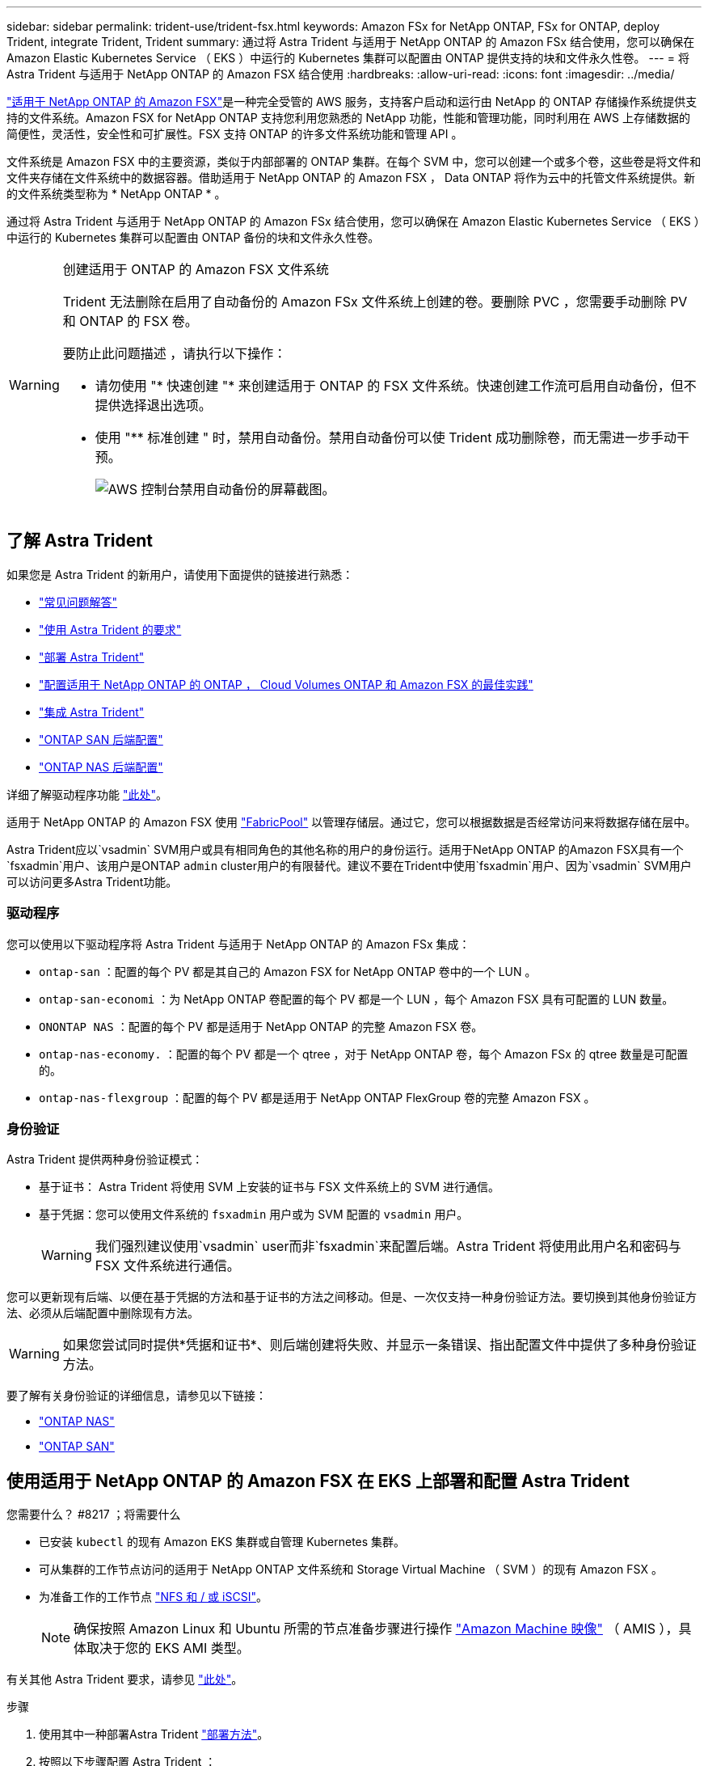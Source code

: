---
sidebar: sidebar 
permalink: trident-use/trident-fsx.html 
keywords: Amazon FSx for NetApp ONTAP, FSx for ONTAP, deploy Trident, integrate Trident, Trident 
summary: 通过将 Astra Trident 与适用于 NetApp ONTAP 的 Amazon FSx 结合使用，您可以确保在 Amazon Elastic Kubernetes Service （ EKS ）中运行的 Kubernetes 集群可以配置由 ONTAP 提供支持的块和文件永久性卷。 
---
= 将 Astra Trident 与适用于 NetApp ONTAP 的 Amazon FSX 结合使用
:hardbreaks:
:allow-uri-read: 
:icons: font
:imagesdir: ../media/


https://docs.aws.amazon.com/fsx/latest/ONTAPGuide/what-is-fsx-ontap.html["适用于 NetApp ONTAP 的 Amazon FSX"^]是一种完全受管的 AWS 服务，支持客户启动和运行由 NetApp 的 ONTAP 存储操作系统提供支持的文件系统。Amazon FSX for NetApp ONTAP 支持您利用您熟悉的 NetApp 功能，性能和管理功能，同时利用在 AWS 上存储数据的简便性，灵活性，安全性和可扩展性。FSX 支持 ONTAP 的许多文件系统功能和管理 API 。

文件系统是 Amazon FSX 中的主要资源，类似于内部部署的 ONTAP 集群。在每个 SVM 中，您可以创建一个或多个卷，这些卷是将文件和文件夹存储在文件系统中的数据容器。借助适用于 NetApp ONTAP 的 Amazon FSX ， Data ONTAP 将作为云中的托管文件系统提供。新的文件系统类型称为 * NetApp ONTAP * 。

通过将 Astra Trident 与适用于 NetApp ONTAP 的 Amazon FSx 结合使用，您可以确保在 Amazon Elastic Kubernetes Service （ EKS ）中运行的 Kubernetes 集群可以配置由 ONTAP 备份的块和文件永久性卷。

[WARNING]
.创建适用于 ONTAP 的 Amazon FSX 文件系统
====
Trident 无法删除在启用了自动备份的 Amazon FSx 文件系统上创建的卷。要删除 PVC ，您需要手动删除 PV 和 ONTAP 的 FSX 卷。

要防止此问题描述 ，请执行以下操作：

* 请勿使用 "* 快速创建 "* 来创建适用于 ONTAP 的 FSX 文件系统。快速创建工作流可启用自动备份，但不提供选择退出选项。
* 使用 "** 标准创建 " 时，禁用自动备份。禁用自动备份可以使 Trident 成功删除卷，而无需进一步手动干预。
+
image:screenshot-fsx-backup-disable.png["AWS 控制台禁用自动备份的屏幕截图。"]



====


== 了解 Astra Trident

如果您是 Astra Trident 的新用户，请使用下面提供的链接进行熟悉：

* link:../faq.html["常见问题解答"]
* link:../trident-get-started/requirements.html["使用 Astra Trident 的要求"]
* link:../trident-get-started/kubernetes-deploy.html["部署 Astra Trident"]
* link:../trident-reco/storage-config-best-practices.html["配置适用于 NetApp ONTAP 的 ONTAP ， Cloud Volumes ONTAP 和 Amazon FSX 的最佳实践"]
* link:../trident-reco/integrate-trident.html#ontap["集成 Astra Trident"]
* link:ontap-san.html["ONTAP SAN 后端配置"]
* link:ontap-nas.html["ONTAP NAS 后端配置"]


详细了解驱动程序功能 link:../trident-concepts/ontap-drivers.html["此处"]。

适用于 NetApp ONTAP 的 Amazon FSX 使用 https://docs.netapp.com/ontap-9/topic/com.netapp.doc.dot-mgng-stor-tier-fp/GUID-5A78F93F-7539-4840-AB0B-4A6E3252CF84.html["FabricPool"^] 以管理存储层。通过它，您可以根据数据是否经常访问来将数据存储在层中。

Astra Trident应以`vsadmin` SVM用户或具有相同角色的其他名称的用户的身份运行。适用于NetApp ONTAP 的Amazon FSX具有一个`fsxadmin`用户、该用户是ONTAP `admin` cluster用户的有限替代。建议不要在Trident中使用`fsxadmin`用户、因为`vsadmin` SVM用户可以访问更多Astra Trident功能。



=== 驱动程序

您可以使用以下驱动程序将 Astra Trident 与适用于 NetApp ONTAP 的 Amazon FSx 集成：

* `ontap-san` ：配置的每个 PV 都是其自己的 Amazon FSX for NetApp ONTAP 卷中的一个 LUN 。
* `ontap-san-economi` ：为 NetApp ONTAP 卷配置的每个 PV 都是一个 LUN ，每个 Amazon FSX 具有可配置的 LUN 数量。
* `ONONTAP NAS` ：配置的每个 PV 都是适用于 NetApp ONTAP 的完整 Amazon FSX 卷。
* `ontap-nas-economy.` ：配置的每个 PV 都是一个 qtree ，对于 NetApp ONTAP 卷，每个 Amazon FSx 的 qtree 数量是可配置的。
* `ontap-nas-flexgroup` ：配置的每个 PV 都是适用于 NetApp ONTAP FlexGroup 卷的完整 Amazon FSX 。




=== 身份验证

Astra Trident 提供两种身份验证模式：

* 基于证书： Astra Trident 将使用 SVM 上安装的证书与 FSX 文件系统上的 SVM 进行通信。
* 基于凭据：您可以使用文件系统的 `fsxadmin` 用户或为 SVM 配置的 `vsadmin` 用户。
+

WARNING: 我们强烈建议使用`vsadmin` user而非`fsxadmin`来配置后端。Astra Trident 将使用此用户名和密码与 FSX 文件系统进行通信。



您可以更新现有后端、以便在基于凭据的方法和基于证书的方法之间移动。但是、一次仅支持一种身份验证方法。要切换到其他身份验证方法、必须从后端配置中删除现有方法。


WARNING: 如果您尝试同时提供*凭据和证书*、则后端创建将失败、并显示一条错误、指出配置文件中提供了多种身份验证方法。

要了解有关身份验证的详细信息，请参见以下链接：

* link:ontap-nas-prep.html["ONTAP NAS"]
* link:ontap-san-prep.html["ONTAP SAN"]




== 使用适用于 NetApp ONTAP 的 Amazon FSX 在 EKS 上部署和配置 Astra Trident

.您需要什么？ #8217 ；将需要什么
* 已安装 `kubectl` 的现有 Amazon EKS 集群或自管理 Kubernetes 集群。
* 可从集群的工作节点访问的适用于 NetApp ONTAP 文件系统和 Storage Virtual Machine （ SVM ）的现有 Amazon FSX 。
* 为准备工作的工作节点 link:worker-node-prep.html["NFS 和 / 或 iSCSI"]。
+

NOTE: 确保按照 Amazon Linux 和 Ubuntu 所需的节点准备步骤进行操作 https://docs.aws.amazon.com/AWSEC2/latest/UserGuide/AMIs.html["Amazon Machine 映像"^] （ AMIS ），具体取决于您的 EKS AMI 类型。



有关其他 Astra Trident 要求，请参见 link:../trident-get-started/requirements.html["此处"]。

.步骤
. 使用其中一种部署Astra Trident link:../trident-get-started/kubernetes-deploy.html["部署方法"]。
. 按照以下步骤配置 Astra Trident ：
+
.. 收集 SVM 的管理 LIF DNS 名称。例如，通过使用 AWS 命令行界面，在运行以下命令后，在 `Endpoints` -> `Management` 下找到 `DNSName` 条目：
+
[listing]
----
aws fsx describe-storage-virtual-machines --region <file system region>
----


. 创建并安装用于身份验证的证书。如果您使用的是 `ontap-san` 后端，请参见 link:ontap-san.html["此处"]。如果您使用的是 `ontap-nas` 后端，请参见 link:ontap-nas.html["此处"]。
+

NOTE: 您可以从可以访问文件系统的任何位置使用 SSH 登录到文件系统（例如，安装证书）。使用 `fsxadmin` 用户，创建文件系统时配置的密码以及 `AWS FSx describe 文件系统` 中的管理 DNS 名称。

. 使用您的证书和管理 LIF 的 DNS 名称创建后端文件，如以下示例所示：
+
[listing]
----
{
  "version": 1,
  "storageDriverName": "ontap-san",
  "backendName": "customBackendName",
  "managementLIF": "svm-XXXXXXXXXXXXXXXXX.fs-XXXXXXXXXXXXXXXXX.fsx.us-east-2.aws.internal",
  "svm": "svm01",
  "clientCertificate": "ZXR0ZXJwYXB...ICMgJ3BhcGVyc2",
  "clientPrivateKey": "vciwKIyAgZG...0cnksIGRlc2NyaX",
  "trustedCACertificate": "zcyBbaG...b3Igb3duIGNsYXNz",
 }
----


有关创建后端的信息，请参见以下链接：

* link:ontap-nas.html["使用 ONTAP NAS 驱动程序配置后端"]
* link:ontap-san.html["使用 ONTAP SAN 驱动程序配置后端"]



NOTE: 请勿为 `ontap-san` 和 `ontap-san-economy-` 驱动程序指定 `dataLIF` ，以允许 Astra Trident 使用多路径。


WARNING: `limitAggregateUsage` 参数不适用于 `vsadmin` 和 `fsxadmin` 用户帐户。如果指定此参数，配置操作将失败。

部署完成后，执行以下步骤以创建 link:../trident-get-started/kubernetes-postdeployment.html["存储类，配置卷以及将卷挂载到 Pod 中"]。



== 了解更多信息

* https://docs.aws.amazon.com/fsx/latest/ONTAPGuide/what-is-fsx-ontap.html["Amazon FSX for NetApp ONTAP 文档"^]
* https://www.netapp.com/blog/amazon-fsx-for-netapp-ontap/["有关适用于 NetApp ONTAP 的 Amazon FSX 的博客文章"^]

